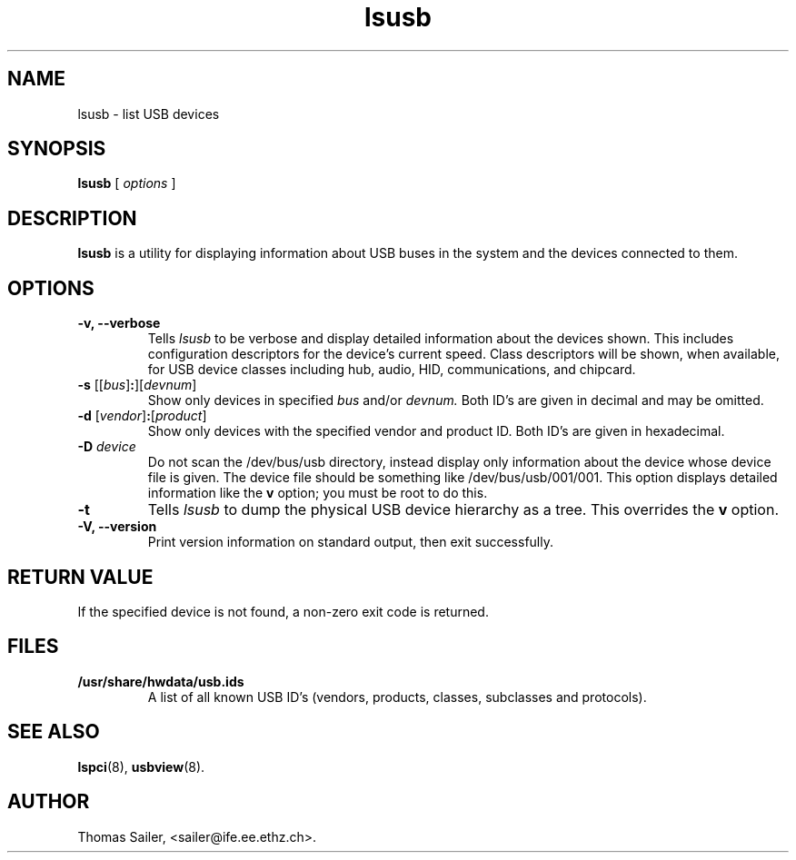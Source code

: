 .\"SPDX-License-Identifier: GPL-2.0
.\"Copyright (c) 1999 Thomas Sailer <sailer@ife.ee.ethz.ch>
.TH lsusb 8 "6 May 2009" "usbutils-010" "Linux USB Utilities"
.IX lsusb
.SH NAME
lsusb \- list USB devices
.SH SYNOPSIS
.B lsusb
[
.I options
]
.SH DESCRIPTION
.B lsusb
is a utility for displaying information about USB buses in the system and
the devices connected to them.

.SH OPTIONS
.TP
.B \-v, \-\-verbose
Tells
.I lsusb
to be verbose and display detailed information about the devices shown.
This includes configuration descriptors for the device's current speed.
Class descriptors will be shown, when available, for USB device classes
including hub, audio, HID, communications, and chipcard.
.TP
\fB\-s\fP [[\fIbus\fP]\fB:\fP][\fIdevnum\fP]
Show only devices in specified
.I bus
and/or
.I devnum.
Both ID's are given in decimal and may be omitted.
.TP
\fB\-d\fP [\fIvendor\fP]\fB:\fP[\fIproduct\fP]
Show only devices with the specified vendor and product ID.
Both ID's are given in hexadecimal.
.TP
.B \-D \fIdevice\fP
Do not scan the /dev/bus/usb directory,
instead display only information
about the device whose device file is given.
The device file should be something like /dev/bus/usb/001/001.
This option displays detailed information like the \fBv\fP option;
you must be root to do this.
.TP
.B \-t
Tells
.I lsusb
to dump the physical USB device hierarchy as a tree. This overrides the
\fBv\fP option.
.TP
.B \-V, \-\-version
Print  version information on standard output,
then exit successfully.

.SH RETURN VALUE
If the specified device is not found, a non-zero exit code is returned.

.SH FILES
.TP
.B /usr/share/hwdata/usb.ids
A list of all known USB ID's (vendors, products, classes, subclasses and protocols).

.SH SEE ALSO
.BR lspci (8),
.BR usbview (8).

.SH AUTHOR
Thomas Sailer, <sailer@ife.ee.ethz.ch>.
